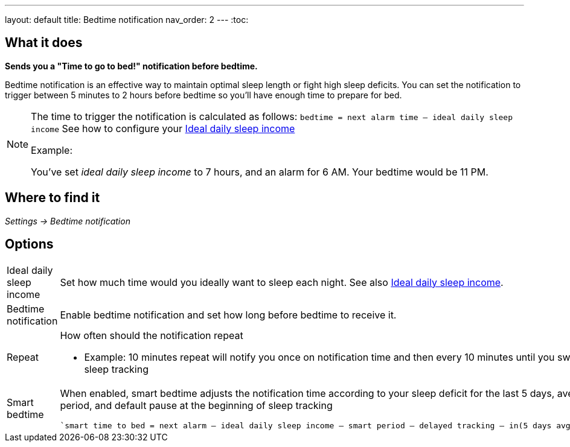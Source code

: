 ---
layout: default
title: Bedtime notification
nav_order: 2
// parent: /docs/alarms
---
:toc:

== What it does
*Sends you a "Time to go to bed!" notification before bedtime.*

Bedtime notification is an effective way to maintain optimal sleep length or fight high sleep deficits. You can set the notification to trigger between 5 minutes to 2 hours before bedtime so you'll have enough time to prepare for bed.

[NOTE]
====
The time to trigger the notification is calculated as follows:
`bedtime = next alarm time – ideal daily sleep income` See how to configure your <</docs/ideal_daily_sleep#,Ideal daily sleep income>>

.Example:
You've set _ideal daily sleep income_ to 7 hours, and an alarm for 6 AM.
Your bedtime would be 11 PM.
====

== Where to find it
_Settings -> Bedtime notification_


== Options
[horizontal]
Ideal daily sleep income:: Set how much time would you ideally want to sleep each night. See also <</docs/ideal_daily_sleep#,Ideal daily sleep income>>.
Bedtime notification:: Enable bedtime notification and set how long before bedtime to receive it.
Repeat:: How often should the notification repeat
  - Example: 10 minutes repeat will notify you once on notification time and then every 10 minutes until you swipe the notification away or start sleep tracking
Smart bedtime::
  When enabled, smart bedtime adjusts the notification time according to your sleep deficit for the last 5 days, average length of the smart wake up period, and default pause at the beginning of sleep tracking

  `smart time to bed = next alarm – ideal daily sleep income – smart period – delayed tracking – in(5 days avg. sleep deficit > 10 min, 45 min)`
